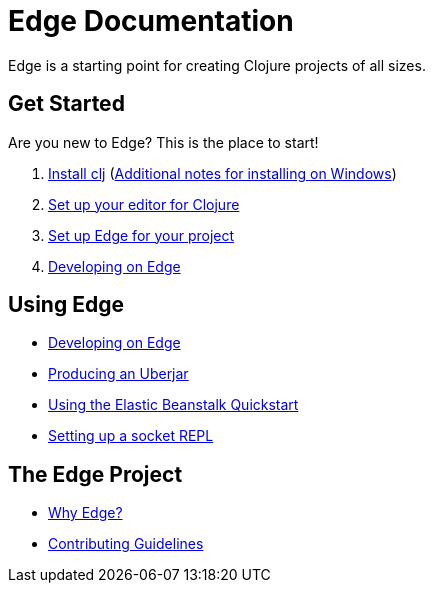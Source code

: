 = Edge Documentation

Edge is a starting point for creating Clojure projects of all sizes.

== Get Started

Are you new to Edge?
This is the place to start!

. link:https://clojure.org/guides/getting_started[Install clj] (<<windows.adoc#,Additional notes for installing on Windows>>)
. <<editor.adoc#,Set up your editor for Clojure>>
. <<setup.adoc#,Set up Edge for your project>>
. <<dev-guide.adoc#,Developing on Edge>>

== Using Edge

//. Configuration
//. Components
* <<dev-guide.adoc#,Developing on Edge>>
* <<uberjar.adoc#,Producing an Uberjar>>
* <<elastic-beanstalk.adoc#,Using the Elastic Beanstalk Quickstart>>
* <<socket-repl.adoc#,Setting up a socket REPL>>

== The Edge Project

* <<why-edge.adoc#,Why Edge?>>
* <<guidelines.adoc#,Contributing Guidelines>>
//* Getting help
//* How to get involved
//* License
